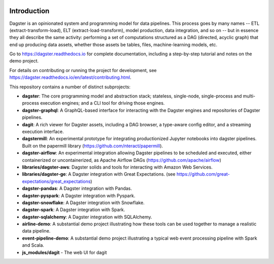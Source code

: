 .. image:: https://user-images.githubusercontent.com/28738937/44878798-b6e17e00-ac5c-11e8-8d25-2e47e5a53418.png
   :align: center

.. docs-include

.. image:: https://badge.fury.io/py/dagster.svg
   :target: https://badge.fury.io/py/dagster
.. image:: https://coveralls.io/repos/github/dagster-io/dagster/badge.svg?branch=master
   :target: https://coveralls.io/github/dagster-io/dagster?branch=master
.. image:: https://circleci.com/gh/dagster-io/dagster.svg?style=svg
   :target: https://circleci.com/gh/dagster-io/dagster
.. image:: https://readthedocs.org/projects/dagster/badge/?version=master
   :target: https://dagster.readthedocs.io/en/master/

============
Introduction
============

Dagster is an opinionated system and programming model for data pipelines. This process goes by
many names -- ETL (extract-transform-load), ELT (extract-load-transform), model production, data
integration, and so on -- but in essence they all describe the same activity: performing a set of
computations structured as a DAG (directed, acyclic graph) that end up producing data assets,
whether those assets be tables, files, machine-learning models, etc.

Go to https://dagster.readthedocs.io for complete documentation, including a
step-by-step tutorial and notes on the demo project.

For details on contributing or running the project for development, see
https://dagster.readthedocs.io/en/latest/contributing.html.

This repository contains a number of distinct subprojects:
 
- **dagster**: The core programming model and abstraction stack; stateless, single-node,
  single-process and multi-process execution engines; and a CLI tool for driving those engines.
- **dagster-graphql**: A GraphQL-based interface for interacting with the Dagster engines and
  repositories of Dagster pipelines.
- **dagit**: A rich viewer for Dagster assets, including a DAG browser, a type-aware config editor,
  and a streaming execution interface.

- **dagstermill**: An experimental prototype for integrating productionized Jupyter notebooks into
  dagster pipelines. Built on the papermill library (https://github.com/nteract/papermill).
- **dagster-airflow**: An experimental integration allowing Dagster pipelines to be scheduled and
  executed, either containerized or uncontainerized, as Apache Airflow DAGs (https://github.com/apache/airflow)


- **libraries/dagster-aws**: Dagster solids and tools for interacting with Amazon Web Services.
- **libraries/dagster-ge**: A Dagster integration with Great Expectations. (see
  https://github.com/great-expectations/great_expectations)
- **dagster-pandas**: A Dagster integration with Pandas.
- **dagster-pyspark**: A Dagster integration with Pyspark.
- **dagster-snowflake**: A Dagster integration with Snowflake.
- **dagster-spark**: A Dagster integration with Spark.
- **dagster-sqlalchemy**: A Dagster integration with SQLAlchemy.

- **airline-demo**: A substantial demo project illustrating how these tools can be used together
  to manage a realistic data pipeline.
- **event-pipeline-demo**: A substantial demo project illustrating a typical web event processing
  pipeline with Spark and Scala.

- **js_modules/dagit** - The web UI for dagit
